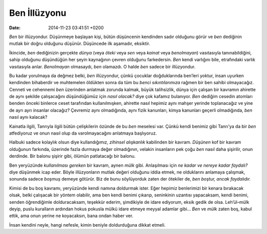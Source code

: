 Ben İllüzyonu
=============

:date: 2014-11-23 03:41:51 +0200

*Ben* bir illüzyondur. Düşünmeye başlayan kişi, bütün düşüncenin
kendinden sadır olduğunu görür ve *ben* dediğinin mutlak bir doğru
olduğunu düşünür. Düşüncede ilk aşamadır, eksiktir.

İkincide, *ben* dediğinizin gerçekte *dünya* (veya *öteki* veya *sen*
veya *kainat* veya *benolmayan*) vasıtasıyla tanınabildiğini, sahip
olduğunu düşündüğün her şeyin kaynağının çevren olduğunu farkedersin.
*Ben* kendi varlığını bile, etrafındaki varlık vasıtasıyla anlar.
*Benolmayan* olmasaydı, *ben* olamazdı. O halde *ben* sadece bir
illüzyondur.

Bu kadar yorulmaya da değmez belki, *ben* illüzyondur, çünkü çocuklar
doğduklarında ben’leri yoktur, insan uyurken kendinden bihaberdir ve
muhtemelen öldükten sonra da tüm bu *benci sıkıntılarımıza* rağmen bir
ben sahibi olmayacağız. Cenneti ve cehennemi *ben* üzerinden anlatmak
zorunda kalmak, büyük talihsizlik, dünya için çalışan bir kavramın
ahirette de aynı şekilde çalışacağını düşündüğümüz için *nasıl olacak?*
diye çok kafamız bulanıyor. *Ben* dediğim cesedin atomları benden önceki
binlerce ceset tarafından kullanılmışken, ahirette nasıl hepimiz aynı
mahşer yerinde toplanacağız ve yine de ayrı ayrı insanlar olacağız?
Çevremiz aynı olmadığında, aynı fizik kanunları, kimya kanunları geçerli
olmadığında, *ben* nasıl aynı kalacak?

Kainatla ilgili, Tanrıyla ilgili bütün çelişkilerin özünde de bu *ben*
meselesi var. Çünkü kendi benimiz gibi Tanrı’ya da bir *ben* atfediyoruz
ve onun nasıl olup da varolmayacağını anlatmaya başlıyoruz.

Halbuki sadece kolaylık olsun diye kullandığımız, *zihinsel alışkanlık*
kabilinden bir kavram. *Düşünen* kof bir kavram olduğunun farkında,
üzerinde fazla durmaya değer olmadığının, velakin insanların pek çoğu
*ben* nasıl daha şişirilir, onun derdinde. Bir balonu şişirir gibi,
ölümün patlatacağı bir balonu.

Ben yeryüzünde *kullanılması gereken* bir kavram, aynen *mülk* gibi.
Anlaşılması için *ne kadar ve nereye kadar faydalı?* diye düşünmek icap
eder. Böyle illüzyonların mutlak değeri olduğunu iddia etmek, ne
olduklarını anlamaya çalışmak, sonunda sadece *boşmuş* demeye götürür.
Biz de bunu söylüyorduk zaten der ötekiler de, *ben boştur, ancak
faydalıdır.*

Kimisi de bu boş kavramı, yeryüzünde kendi namına doldurmak ister. Eğer
hepimiz benlerimizi bir kenara bırakacak olsak, belki çalışacak bir
yöntem olabilir, ama ben kendi benimi çıkarıp, seninkinin uzantısı
yapacaksam, kendi benimi, senden öğrendiğimle dolduracaksam, teşekkür
ederim, şimdikiyle de idare ediyorum, eksik gedik de olsa. Leh’ül–mülk
deyip, puslu kuralların ardından hokus pokusla mülkü idare etmeye meyyal
adamlar gibi… *Ben* ve *mülk* zaten boş, kabul ettik, ama onun yerine ne
koyacaksın, bana ondan haber ver.

İnsan kendini neyle, hangi nefesle, kimin beniyle doldurduğuna dikkat
etmeli.
